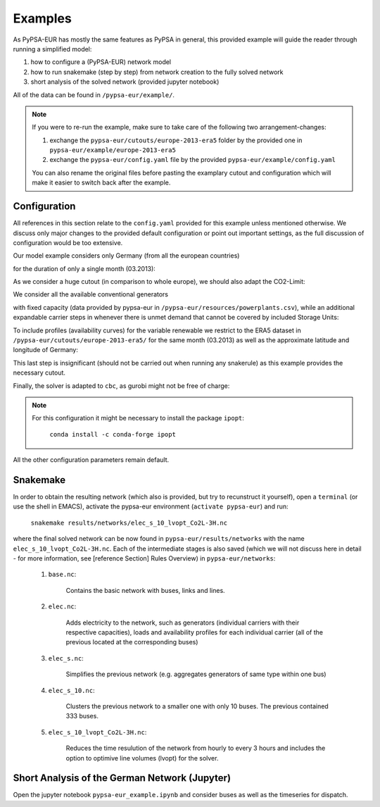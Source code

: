#####################
Examples
#####################

.. todo:: some of this is duplicated in other sections in the documentation. Consense!

As PyPSA-EUR has mostly the same features as PyPSA in general, this provided example will guide the reader through running a simplified model:

#. how to configure a (PyPSA-EUR) network model

#. how to run snakemake (step by step) from network creation to the fully solved network

#. short analysis of the solved network (provided jupyter notebook) 


All of the data can be found in ``/pypsa-eur/example/``.

.. note::
   If you were to re-run the example, make sure to take care of the following two arrangement-changes:

   #. exchange the ``pypsa-eur/cutouts/europe-2013-era5`` folder by the provided one in ``pypsa-eur/example/europe-2013-era5``

   #. exchange the ``pypsa-eur/config.yaml`` file by the provided ``pypsa-eur/example/config.yaml``

   You can also rename the original files before pasting the examplary cutout and configuration which will make it easier to switch back after the example.

Configuration
=============
All references in this section relate to the ``config.yaml`` provided for this example unless mentioned otherwise. We discuss only major changes to the provided default configuration or point out important settings, as the full discussion of configuration would be too extensive.

Our model example considers only Germany (from all the european countries)

.. code-block:: yaml
   :emphasize-lines: 0

   countries: ['DE']
   
for the duration of only a single month (03.2013):

.. code-block:: yaml
   :emphasize-lines: 0

   snapshots:
      start: "2013-03-01"
      end: "2013-04-01"
      closed: 'left' #end is not inclusive

As we consider a huge cutout (in comparison to whole europe), we should also adapt the CO2-Limit:

.. code-block:: yaml
   :emphasize-lines: 0

   electricity:
      [...]
      co2limit: 110.6e+6 #(1/12 DE)

We consider all the available conventional generators

.. code-block:: yaml
   :emphasize-lines: 0

   conventional_carriers: [nuclear, oil, CCGT, coal, lignite, geothermal, biomass]

with fixed capacity (data provided by pypsa-eur in ``/pypsa-eur/resources/powerplants.csv``), while an additional expandable carrier steps in whenever there is unmet demand that cannot be covered by included Storage Units:

.. code-block:: yaml
   :emphasize-lines: 0

   electricity:
      [...]
      extendable_carriers:
         Generator: [OCGT]
         StorageUnit: [battery, H2]
      max_hours:
         battery: 6
         H2: 168

To include profiles (availability curves) for the variable renewable we restrict to the ERA5 dataset in ``/pypsa-eur/cutouts/europe-2013-era5/`` for the same month (03.2013) as well as the approximate latitude and longitude of Germany:

.. code-block:: yaml
   :emphasize-lines: 0

   atlite:
      cutouts:
         europe-2013-era5:
            xs: [4.,15.]
            ys: [56., 46.]
            months: [3, 3]
            years: [2013, 2013]

.. code-block:: yaml
   :emphasize-lines: 0

   renewable:
      [...]
      solar:
         cutout: europe-2013-era5


This last step is insignificant (should not be carried out when running any snakerule) as this example provides the necessary cutout.

Finally, the solver is adapted to ``cbc``, as gurobi might not be free of charge:

.. code-block:: yaml
   :emphasize-lines: 0

   solving:
      [...]
      solver:
         name: cbc

.. note::
    For this configuration it might be necessary to install the package ``ipopt``:

	``conda install -c conda-forge ipopt``
		 
All the other configuration parameters remain default.

Snakemake
=========
In order to obtain the resulting network (which also is provided, but try to recunstruct it yourself), open a ``terminal`` (or use the shell in EMACS), activate the pypsa-eur environment (``activate pypsa-eur``) and run:

    ``snakemake results/networks/elec_s_10_lvopt_Co2L-3H.nc``

where the final solved network can be now found in ``pypsa-eur/results/networks`` with the name ``elec_s_10_lvopt_Co2L-3H.nc``. Each of the intermediate stages is also saved (which we will not discuss here in detail - for more information, see [reference Section] Rules Overview) in ``pypsa-eur/networks``:

    #. ``base.nc``:

        Contains the basic network with buses, links and lines.
	   
    #. ``elec.nc``:

        Adds electricity to the network, such as generators (individual carriers with their respective capacities), loads and availability profiles for each individual carrier (all of the previous located at the corresponding buses)
	   
    #. ``elec_s.nc``:

        Simplifies the previous network (e.g. aggregates generators of same type within one bus)
	   
    #. ``elec_s_10.nc``:

        Clusters the previous network to a smaller one with only 10 buses. The previous contained 333 buses.
	   
    #. ``elec_s_10_lvopt_Co2L-3H.nc``:

        Reduces the time resulution of the network from hourly to every 3 hours and includes the option to optimive line volumes (lvopt) for the solver.

Short Analysis of the German Network (Jupyter)
==============================================

Open the jupyter notebook ``pypsa-eur_example.ipynb`` and consider buses as well as the timeseries for dispatch.

